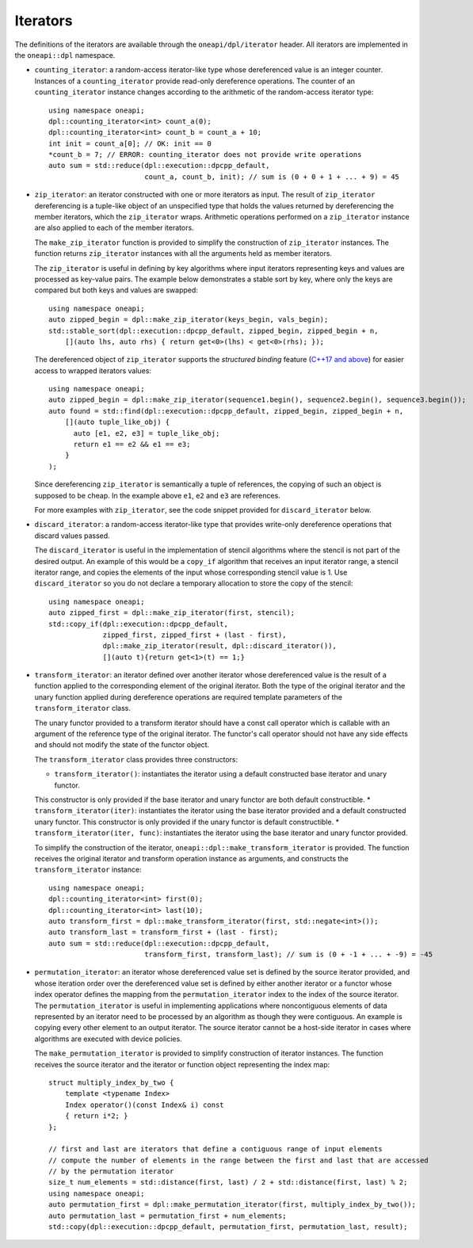 Iterators
#########

The definitions of the iterators are available through the ``oneapi/dpl/iterator``
header.  All iterators are implemented in the ``oneapi::dpl`` namespace.

* ``counting_iterator``: a random-access iterator-like type whose dereferenced value is an integer
  counter. Instances of a ``counting_iterator`` provide read-only dereference operations. The counter of an
  ``counting_iterator`` instance changes according to the arithmetic of the random-access iterator type::

    using namespace oneapi;
    dpl::counting_iterator<int> count_a(0);
    dpl::counting_iterator<int> count_b = count_a + 10;
    int init = count_a[0]; // OK: init == 0
    *count_b = 7; // ERROR: counting_iterator does not provide write operations
    auto sum = std::reduce(dpl::execution::dpcpp_default,
                           count_a, count_b, init); // sum is (0 + 0 + 1 + ... + 9) = 45

* ``zip_iterator``: an iterator constructed with one or more iterators as input. The result of
  ``zip_iterator`` dereferencing is a tuple-like object of an unspecified type that holds the values
  returned by dereferencing the member iterators, which the ``zip_iterator`` wraps. Arithmetic operations
  performed on a ``zip_iterator`` instance are also applied to each of the member iterators.

  The ``make_zip_iterator`` function is provided to simplify the construction of ``zip_iterator`` instances.
  The function returns ``zip_iterator`` instances with all the arguments held as member iterators.

  The ``zip_iterator`` is useful in defining by key algorithms where input iterators
  representing keys and values are processed as key-value pairs. The example below demonstrates a stable sort
  by key, where only the keys are compared but both keys and values are swapped::

    using namespace oneapi;
    auto zipped_begin = dpl::make_zip_iterator(keys_begin, vals_begin);
    std::stable_sort(dpl::execution::dpcpp_default, zipped_begin, zipped_begin + n,
        [](auto lhs, auto rhs) { return get<0>(lhs) < get<0>(rhs); });

  The dereferenced object of ``zip_iterator`` supports the *structured binding* feature (`C++17 and above
  <https://en.cppreference.com/w/cpp/language/structured_binding>`_) for easier access to
  wrapped iterators values::

    using namespace oneapi;
    auto zipped_begin = dpl::make_zip_iterator(sequence1.begin(), sequence2.begin(), sequence3.begin());
    auto found = std::find(dpl::execution::dpcpp_default, zipped_begin, zipped_begin + n,
        [](auto tuple_like_obj) {
          auto [e1, e2, e3] = tuple_like_obj;
          return e1 == e2 && e1 == e3;
        }
    );

  Since dereferencing ``zip_iterator`` is semantically a tuple of references, the copying of such an object
  is supposed to be cheap. In the example above ``e1``, ``e2`` and ``e3`` are references.

  For more examples with ``zip_iterator``, see the code snippet provided for ``discard_iterator`` below.

* ``discard_iterator``: a random-access iterator-like type that provides write-only dereference
  operations that discard values passed.

  The ``discard_iterator`` is useful in the implementation of stencil algorithms where the stencil is not part of the
  desired output. An example of this would be a ``copy_if`` algorithm that receives an input iterator range,
  a stencil iterator range, and copies the elements of the input whose corresponding stencil value is 1. Use
  ``discard_iterator`` so you do not declare a temporary allocation to store the copy of the stencil::

    using namespace oneapi;
    auto zipped_first = dpl::make_zip_iterator(first, stencil);
    std::copy_if(dpl::execution::dpcpp_default,
                 zipped_first, zipped_first + (last - first),
                 dpl::make_zip_iterator(result, dpl::discard_iterator()),
                 [](auto t){return get<1>(t) == 1;}

* ``transform_iterator``: an iterator defined over another iterator whose dereferenced value is the result
  of a function applied to the corresponding element of the original iterator. Both the type of the original
  iterator and the unary function applied during dereference operations are required template parameters of
  the ``transform_iterator`` class. 

  The unary functor provided to a transform iterator should have a const call operator which is callable with an
  argument of the reference type of the original iterator. The functor's call operator should not have any side
  effects and should not modify the state of the functor object.
  
  The ``transform_iterator`` class provides three constructors:

  * ``transform_iterator()``: instantiates the iterator using a default constructed base iterator and unary functor.
  This constructor is only provided if the base iterator and unary functor are both default constructible.
  * ``transform_iterator(iter)``: instantiates the iterator using the base iterator provided and a default constructed
  unary functor. This constructor is only provided if the unary functor is default constructible.
  * ``transform_iterator(iter, func)``: instantiates the iterator using the base iterator and unary functor provided.

  To simplify the construction of the iterator, ``oneapi::dpl::make_transform_iterator`` is provided. The
  function receives the original iterator and transform operation instance as arguments, and constructs the
  ``transform_iterator`` instance::

    using namespace oneapi;
    dpl::counting_iterator<int> first(0);
    dpl::counting_iterator<int> last(10);
    auto transform_first = dpl::make_transform_iterator(first, std::negate<int>());
    auto transform_last = transform_first + (last - first);
    auto sum = std::reduce(dpl::execution::dpcpp_default,
                           transform_first, transform_last); // sum is (0 + -1 + ... + -9) = -45

* ``permutation_iterator``: an iterator whose dereferenced value set is defined by the source iterator
  provided, and whose iteration order over the dereferenced value set is defined by either another iterator or
  a functor whose index operator defines the mapping from the ``permutation_iterator`` index to the index of the
  source iterator. The ``permutation_iterator`` is useful in implementing applications where noncontiguous
  elements of data represented by an iterator need to be processed by an algorithm as though they were contiguous.
  An example is copying every other element to an output iterator. The source iterator cannot be a host-side iterator
  in cases where algorithms are executed with device policies.

  The ``make_permutation_iterator`` is provided to simplify construction of iterator instances. The function
  receives the source iterator and the iterator or function object representing the index map::

    struct multiply_index_by_two {
        template <typename Index>
        Index operator()(const Index& i) const
        { return i*2; }
    };

    // first and last are iterators that define a contiguous range of input elements
    // compute the number of elements in the range between the first and last that are accessed
    // by the permutation iterator
    size_t num_elements = std::distance(first, last) / 2 + std::distance(first, last) % 2;
    using namespace oneapi;
    auto permutation_first = dpl::make_permutation_iterator(first, multiply_index_by_two());
    auto permutation_last = permutation_first + num_elements;
    std::copy(dpl::execution::dpcpp_default, permutation_first, permutation_last, result);
